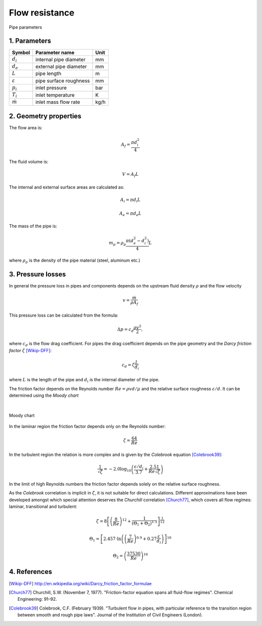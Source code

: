 .. sectnum::
   :suffix: .

===============
Flow resistance
===============

.. figure:: /static/ThermoFluids/StraightPipe.svg
   :width: 500px
   :align: center
   
   Pipe parameters

----------
Parameters
----------

.. class:: nice-table

+---------------------+------------------------+------+
| Symbol              | Parameter name         | Unit |
+=====================+========================+======+
| :math:`d_i`         | internal pipe diameter | mm   |
+---------------------+------------------------+------+
| :math:`d_e`         | external pipe diameter | mm   |
+---------------------+------------------------+------+
| :math:`L`           | pipe length            | m    |
+---------------------+------------------------+------+
| :math:`\varepsilon` | pipe surface roughness | mm   |
+---------------------+------------------------+------+
| :math:`p_i`         | inlet pressure         | bar  |
+---------------------+------------------------+------+
| :math:`T_i`         | inlet temperature      | K    |
+---------------------+------------------------+------+
| :math:`\dot{m}`     | inlet mass flow rate   | kg/h |
+---------------------+------------------------+------+

-------------------
Geometry properties
-------------------
The flow area is:

.. math ::
   A_f = \frac{\pi d_i^2}{4}
   
The fluid volume is:

..  math::
   V = A_f L

The internal and external surface areas are calculated as:

..  math::

   A_i = \pi d_i L

   A_e = \pi d_e L
   
The mass of the pipe is:

..  math::

   m_p =  \rho_p \frac{\pi \left( d_e^2 - d_i^2 \right)}{4}L
   
where :math:`\rho_p` is the density of the pipe material (steel, aluminum etc.) 

---------------
Pressure losses
---------------
In general the pressure loss in pipes and components depends on the upstream fluid density :math:`\rho` and the flow velocity 

.. math::
   v = \frac{\dot{m}}{\rho A_{f}}

This pressure loss can be calculated from the formula:

..  math::   
   \Delta p=c_{d}\frac{\rho v^{2}}{2},

where :math:`c_{d}` is the flow drag coefficient. For pipes the drag coefficient depends on the pipe geometry and the *Darcy friction factor* :math:`\zeta` [Wikip-DFF]_:

.. math::   
   c_{d}=\zeta\frac{L}{d_i}
   
where :math:`L` is the length of the pipe and :math:`d_i` is the internal diameter of the pipe.

The friction factor depends on the Reynolds number :math:`Re={\rho v d}/{\mu}` and the relative surface roughness :math:`\varepsilon/d`. It can be determined using the *Moody chart*

|

.. figure:: /static/ThermoFluids/MoodyDiagram.jpg
   :width: 90%
   :align: center
   
   Moody chart


In the laminar region the friction factor depends only on the Reynolds number:

.. math::   
   \zeta = \frac{64}{Re}

In the turbulent region the relation is more complex and is given by the *Colebrook* equation [Colebrook39]_:

.. math::
   \frac{1}{\sqrt{\zeta}} = -2.0 \log_{10} \left(\frac{\epsilon/d_i}{3.7} + {\frac{2.51}{Re \sqrt{\zeta} } } \right)
   
In the limit of high Reynolds numbers the friction factor depends solely on the relative surface roughness.
   
As the *Colebrook* correlation is implicit in :math:`\zeta`, it is not suitable for direct calculations. 
Different approximations have been developed amongst which special attention deserves the *Churchill* correlation [Church77]_, which covers 
all flow regimes: laminar, transitional and turbulent:

..  math::
   \zeta =  8\left[\left(\frac{8}{Re}\right)^{12}+\frac{1}{\left(\Theta_{1}+\Theta_{2}\right)^{1.5}}\right]^{\frac{1}{12}}
   
   \Theta_{1}  =  \left[2.457\cdot\ln\left(\left(\frac{7}{Re}\right)^{0.9}+0.27\frac{\varepsilon}{d_i}\right)\right]^{16}
   
   \Theta_{2}  =  \left(\frac{37530}{Re}\right)^{16}
 
 
----------
References
----------
 
 
.. [Wikip-DFF] http://en.wikipedia.org/wiki/Darcy_friction_factor_formulae
   
.. [Church77] Churchill, S.W. (November 7, 1977). "Friction-factor equation spans all fluid-flow regimes". 
   Chemical Engineering: 91–92.
   
.. [Colebrook39] Colebrook, C.F. (February 1939). "Turbulent flow in pipes, with particular reference to the 
   transition region between smooth and rough pipe laws". Journal of the Institution of Civil Engineers (London).
